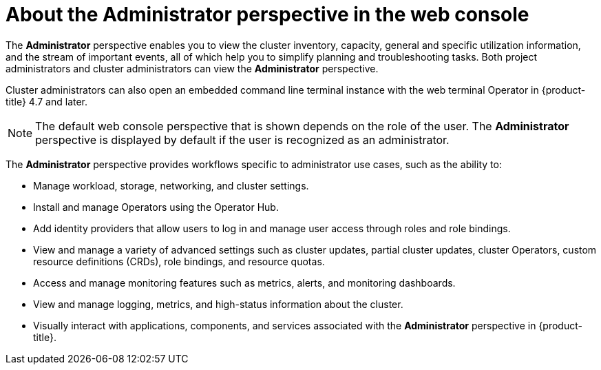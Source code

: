 // Module included in the following assemblies:
//
// web_console/web-console-overview.adoc

:_mod-docs-content-type: CONCEPT
[id="about-administrator-perspective_{context}"]
= About the Administrator perspective in the web console

The *Administrator* perspective enables you to view the cluster inventory, capacity, general and specific utilization information, and the stream of important events, all of which help you to simplify planning and troubleshooting tasks. Both project administrators and cluster administrators can view the *Administrator* perspective.

Cluster administrators can also open an embedded command line terminal instance with the web terminal Operator in {product-title} 4.7 and later.

[NOTE]
====
The default web console perspective that is shown depends on the role of the user. The *Administrator* perspective is displayed by default if the user is recognized as an administrator.
====

The *Administrator* perspective provides workflows specific to administrator use cases, such as the ability to:

* Manage workload, storage, networking, and cluster settings.
* Install and manage Operators using the Operator Hub.
* Add identity providers that allow users to log in and manage user access through roles and role bindings.
* View and manage a variety of advanced settings such as cluster updates, partial cluster updates, cluster Operators, custom resource definitions (CRDs), role bindings, and resource quotas.
* Access and manage monitoring features such as metrics, alerts, and monitoring dashboards.
* View and manage logging, metrics, and high-status information about the cluster.
* Visually interact with applications, components, and services associated with the *Administrator* perspective in {product-title}.
